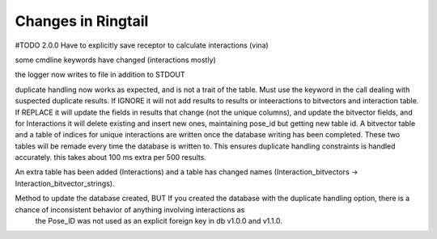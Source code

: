.. _changes:

Changes in Ringtail
######################
#TODO
2.0.0
Have to explicitly save receptor to calculate interactions (vina)

some cmdline keywords have changed (interactions mostly)

the logger now writes to file in addition to STDOUT

duplicate handling now works as expected, and is not a trait of the table. Must use the keyword in the call dealing with suspected duplicate results. If IGNORE it will not add results to results or inteeractions to bitvectors and interaction table. If REPLACE it will update the fields in results that change (not the unique columns), and update the bitvector fields, and for Interactions it will delete existing and insert new ones, maintaining pose_id but getting new table id.
A bitvector table and a table of indices for unique interactions are written once the database writing has been completed. These two tables will be remade every time the database is written to. This ensures duplicate handling constraints is handled accurately. this takes about 100 ms extra per 500 results.

An extra table has been added (Interactions) and a table has changed names (Interaction_bitvectors -> Interaction_bitvector_strings).

Method to update the database created, BUT If you created the database with the duplicate handling option, there is a chance of inconsistent behavior of anything involving interactions as
        the Pose_ID was not used as an explicit foreign key in db v1.0.0 and v1.1.0.
